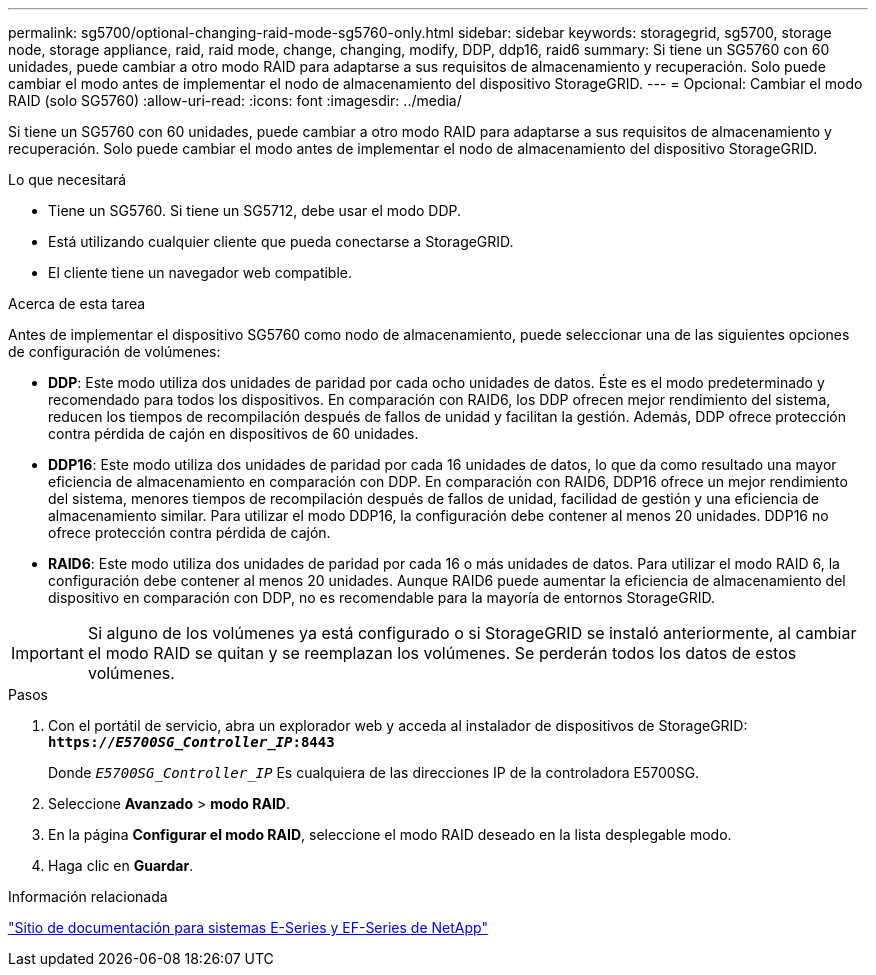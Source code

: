 ---
permalink: sg5700/optional-changing-raid-mode-sg5760-only.html 
sidebar: sidebar 
keywords: storagegrid, sg5700, storage node, storage appliance, raid, raid mode, change, changing, modify, DDP, ddp16, raid6 
summary: Si tiene un SG5760 con 60 unidades, puede cambiar a otro modo RAID para adaptarse a sus requisitos de almacenamiento y recuperación. Solo puede cambiar el modo antes de implementar el nodo de almacenamiento del dispositivo StorageGRID. 
---
= Opcional: Cambiar el modo RAID (solo SG5760)
:allow-uri-read: 
:icons: font
:imagesdir: ../media/


[role="lead"]
Si tiene un SG5760 con 60 unidades, puede cambiar a otro modo RAID para adaptarse a sus requisitos de almacenamiento y recuperación. Solo puede cambiar el modo antes de implementar el nodo de almacenamiento del dispositivo StorageGRID.

.Lo que necesitará
* Tiene un SG5760. Si tiene un SG5712, debe usar el modo DDP.
* Está utilizando cualquier cliente que pueda conectarse a StorageGRID.
* El cliente tiene un navegador web compatible.


.Acerca de esta tarea
Antes de implementar el dispositivo SG5760 como nodo de almacenamiento, puede seleccionar una de las siguientes opciones de configuración de volúmenes:

* *DDP*: Este modo utiliza dos unidades de paridad por cada ocho unidades de datos. Éste es el modo predeterminado y recomendado para todos los dispositivos. En comparación con RAID6, los DDP ofrecen mejor rendimiento del sistema, reducen los tiempos de recompilación después de fallos de unidad y facilitan la gestión. Además, DDP ofrece protección contra pérdida de cajón en dispositivos de 60 unidades.
* *DDP16*: Este modo utiliza dos unidades de paridad por cada 16 unidades de datos, lo que da como resultado una mayor eficiencia de almacenamiento en comparación con DDP. En comparación con RAID6, DDP16 ofrece un mejor rendimiento del sistema, menores tiempos de recompilación después de fallos de unidad, facilidad de gestión y una eficiencia de almacenamiento similar. Para utilizar el modo DDP16, la configuración debe contener al menos 20 unidades. DDP16 no ofrece protección contra pérdida de cajón.
* *RAID6*: Este modo utiliza dos unidades de paridad por cada 16 o más unidades de datos. Para utilizar el modo RAID 6, la configuración debe contener al menos 20 unidades. Aunque RAID6 puede aumentar la eficiencia de almacenamiento del dispositivo en comparación con DDP, no es recomendable para la mayoría de entornos StorageGRID.



IMPORTANT: Si alguno de los volúmenes ya está configurado o si StorageGRID se instaló anteriormente, al cambiar el modo RAID se quitan y se reemplazan los volúmenes. Se perderán todos los datos de estos volúmenes.

.Pasos
. Con el portátil de servicio, abra un explorador web y acceda al instalador de dispositivos de StorageGRID: +
`*https://_E5700SG_Controller_IP_:8443*`
+
Donde `_E5700SG_Controller_IP_` Es cualquiera de las direcciones IP de la controladora E5700SG.

. Seleccione *Avanzado* > *modo RAID*.
. En la página *Configurar el modo RAID*, seleccione el modo RAID deseado en la lista desplegable modo.
. Haga clic en *Guardar*.


.Información relacionada
http://mysupport.netapp.com/info/web/ECMP1658252.html["Sitio de documentación para sistemas E-Series y EF-Series de NetApp"^]
